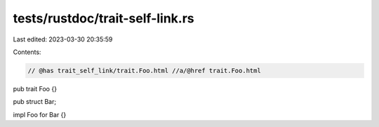 tests/rustdoc/trait-self-link.rs
================================

Last edited: 2023-03-30 20:35:59

Contents:

.. code-block:: rs

    // @has trait_self_link/trait.Foo.html //a/@href trait.Foo.html
pub trait Foo {}

pub struct Bar;

impl Foo for Bar {}



